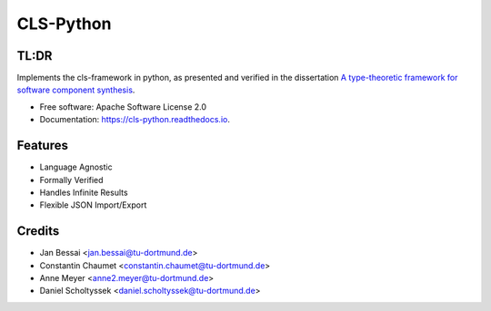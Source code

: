 ==========
CLS-Python
==========


.. image:: https://img.shields.io/pypi/v/cls-python
        :target: https://pypi.python.org/pypi/cls-python

.. image:: https://img.shields.io/pypi/pyversions/cls-python
        :target: https://pypi.python.org/pypi/cls-python

.. image:: https://img.shields.io/pypi/l/cls-python?color=blue
        :target: https://github.com/cls-python/cls-python/blob/main/LICENSE

.. image:: https://img.shields.io/github/issues/cls-python/cls-python
        :target: https://github.com/cls-python/cls-python/issues

.. image:: https://github.com/cls-python/cls-python/actions/workflows/test-build-release.yaml/badge.svg
        :target: https://github.com/cls-python/cls-python/actions/workflows/test-build-release.yaml

.. image:: https://img.shields.io/endpoint?url=https://gist.githubusercontent.com/Jekannadar/bc966a7d659af93f31be6b04415b9468/raw/covbadge.json
        :target: https://github.com/cls-python/cls-python/actions/workflows/run-tests.yaml

.. image:: https://readthedocs.org/projects/cls-python/badge/?version=latest
        :target: https://cls.readthedocs.io/en/latest/?version=latest
        :alt: Documentation Status
..
  .. image:: https://pyup.io/repos/github/cls-python/cls-python/shield.svg
     :target: https://pyup.io/repos/github/cls-python/cls-python/
     :alt: Updates

TL:DR
--------

Implements the cls-framework in python, as presented and verified in the dissertation `A type-theoretic framework for software component synthesis <https://eldorado.tu-dortmund.de/handle/2003/38387>`_.




* Free software: Apache Software License 2.0
* Documentation: https://cls-python.readthedocs.io.


Features
--------

* Language Agnostic
* Formally Verified
* Handles Infinite Results
* Flexible JSON Import/Export


Credits
-------
* Jan Bessai <jan.bessai@tu-dortmund.de>
* Constantin Chaumet <constantin.chaumet@tu-dortmund.de>
* Anne Meyer <anne2.meyer@tu-dortmund.de>
* Daniel Scholtyssek <daniel.scholtyssek@tu-dortmund.de>

